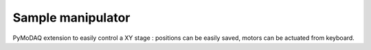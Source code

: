 Sample manipulator
###################
PyMoDAQ extension to easily control a XY stage : positions can be easily saved, motors can be actuated from keyboard.
